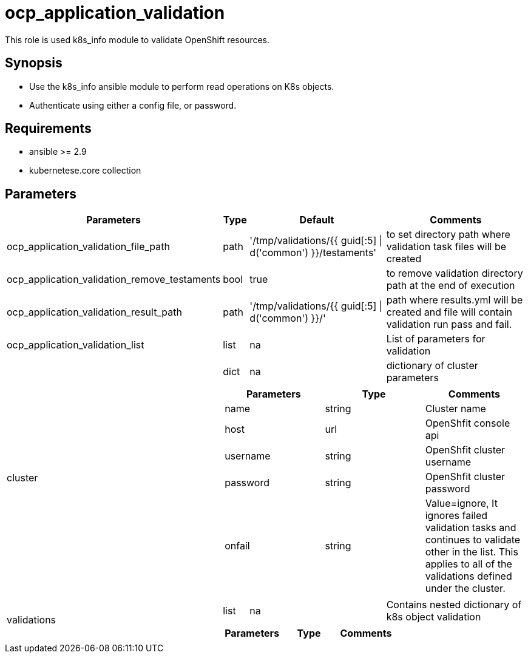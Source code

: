 
= ocp_application_validation

This role is used k8s_info module to validate OpenShift resources.


== Synopsis
* Use the k8s_info ansible module to perform read operations on K8s objects.
* Authenticate using either a config file, or password.


== Requirements
* ansible >= 2.9 
* kubernetese.core collection

== Parameters
[%autowidth,cols="^.^20%,^.^10%,^.^10%,60%",options="header"]
|===
| Parameters | Type | Default | Comments

| ocp_application_validation_file_path | path | '/tmp/validations/{{ guid[:5] \| d('common') }}/testaments' | to set directory path where validation task files will be created

| ocp_application_validation_remove_testaments | bool | true | to remove validation directory path at the end of execution

| ocp_application_validation_result_path | path | '/tmp/validations/{{ guid[:5] \| d('common') }}/' | path where results.yml will be created and file will contain validation run pass and fail. 

| ocp_application_validation_list | list | na | List of parameters for validation

.2+^.^| cluster | dict | na | dictionary of cluster parameters

  3.+a|
[cols=",,",options="header"]
!===
! Parameters ! Type ! Comments
! name ! string ! Cluster name
! host ! url ! OpenShfit console api
! username ! string ! OpenShfit cluster username
! password ! string ! OpenShfit cluster password
! onfail ! string ! Value=ignore, It ignores failed validation tasks and continues to validate other in the list. This applies to all of the validations defined under the cluster.
!===

.2+^.^| validations | list | na | Contains nested dictionary of k8s object validation
  3.+a|
[cols=",,",options="header"]
!===
! Parameters ! Type ! Comments
!===

|====

== Examples

[source,yaml]
----

---
- hosts: localhost
  tasks:
    - debug: 
        msg: "Test 1"

    - include_role: 
        name: ocp_application_validation
      vars:
        ocp_application_validation_list:
          - cluster:
              name: hub
              host: https://api.hub.example.com:6443
              username: username
              password: password
            validations:
             - kind: StorageCluster
               name: ocs-storagecluster
               namespace: openshift-storage
             - kind: NooBaa
               api_version: noobaa.io/v1alpha1
               name: noobaa
               namespace: openshift-storage
       
    - debug: 
        msg: "Test 2"

    - include_role: 
        name: ocp_application_validation
      vars:
        ocp_application_validation_list:
          - validations:
              - kind: Route
                name: openshift-gitops-server
                namespace: openshift-gitops

    - debug: 
        msg: "Test 3"

    - include_role: 
        name: ocp_application_validation
      vars:
        ocp_application_validation_list:
          - cluster:
              name: dev
              host: https://api.dev.example.com:6443
              username: username
              password: password
            validations:
              - kind: Route
                name: openshift-gitops-server
                namespace: openshift-gitops
----


== Authors
* Mitesh Sharma (mitsharm@redhat.com)
* Tyrell Reddy (treddy@redhat.com)
* Prakhar Srivastava (psrivast@redhat.com)
* Ritesh Shah (rshah@redhat.com)